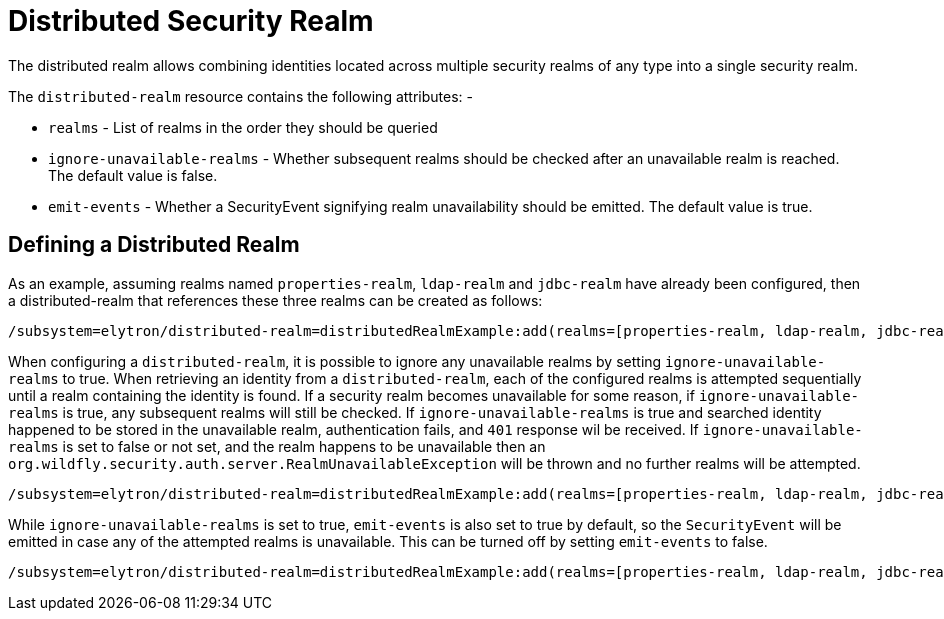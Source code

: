 [[distributed-security-realm]]
= Distributed Security Realm

The distributed realm allows combining identities located across multiple security realms of any type into a single security realm.

The `distributed-realm` resource contains the following attributes: -

* `realms` - List of realms in the order they should be queried
* `ignore-unavailable-realms` - Whether subsequent realms should be checked after an unavailable realm is reached. The default value is false.
* `emit-events` - Whether a SecurityEvent signifying realm unavailability should be emitted. The default value is true.

== Defining a Distributed Realm

As an example, assuming realms named `properties-realm`, `ldap-realm` and `jdbc-realm` have already been configured, then a distributed-realm that references these three realms can be created as follows:

[source,options="nowrap"]
----
/subsystem=elytron/distributed-realm=distributedRealmExample:add(realms=[properties-realm, ldap-realm, jdbc-realm])
----

When configuring a `distributed-realm`, it is possible to ignore any unavailable realms by setting `ignore-unavailable-realms` to true. When retrieving an identity from a `distributed-realm`, each of the configured realms is attempted sequentially until a realm containing the identity is found. If a security realm becomes unavailable for some reason, if `ignore-unavailable-realms` is true, any subsequent realms will still be checked.  If `ignore-unavailable-realms` is true and searched identity happened to be stored in the unavailable realm, authentication fails, and `401` response wil be received. If `ignore-unavailable-realms` is set to false or not set, and the realm happens to be unavailable then an `org.wildfly.security.auth.server.RealmUnavailableException` will be thrown and no further realms will be attempted.

[source,options="nowrap"]
----
/subsystem=elytron/distributed-realm=distributedRealmExample:add(realms=[properties-realm, ldap-realm, jdbc-realm], ignore-unavailable-realms=true)
----

While `ignore-unavailable-realms` is set to true, `emit-events` is also set to true by default, so the `SecurityEvent` will be emitted in case any of the attempted realms is unavailable.
This can be turned off by setting `emit-events` to false.

[source,options="nowrap"]
----
/subsystem=elytron/distributed-realm=distributedRealmExample:add(realms=[properties-realm, ldap-realm, jdbc-realm], ignore-unavailable-realms=true, emit-events=false)
----